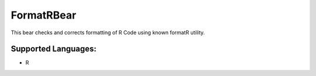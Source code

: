 **FormatRBear**
===============

This bear checks and corrects formatting of R Code using known formatR utility.

Supported Languages:
-----

* R

